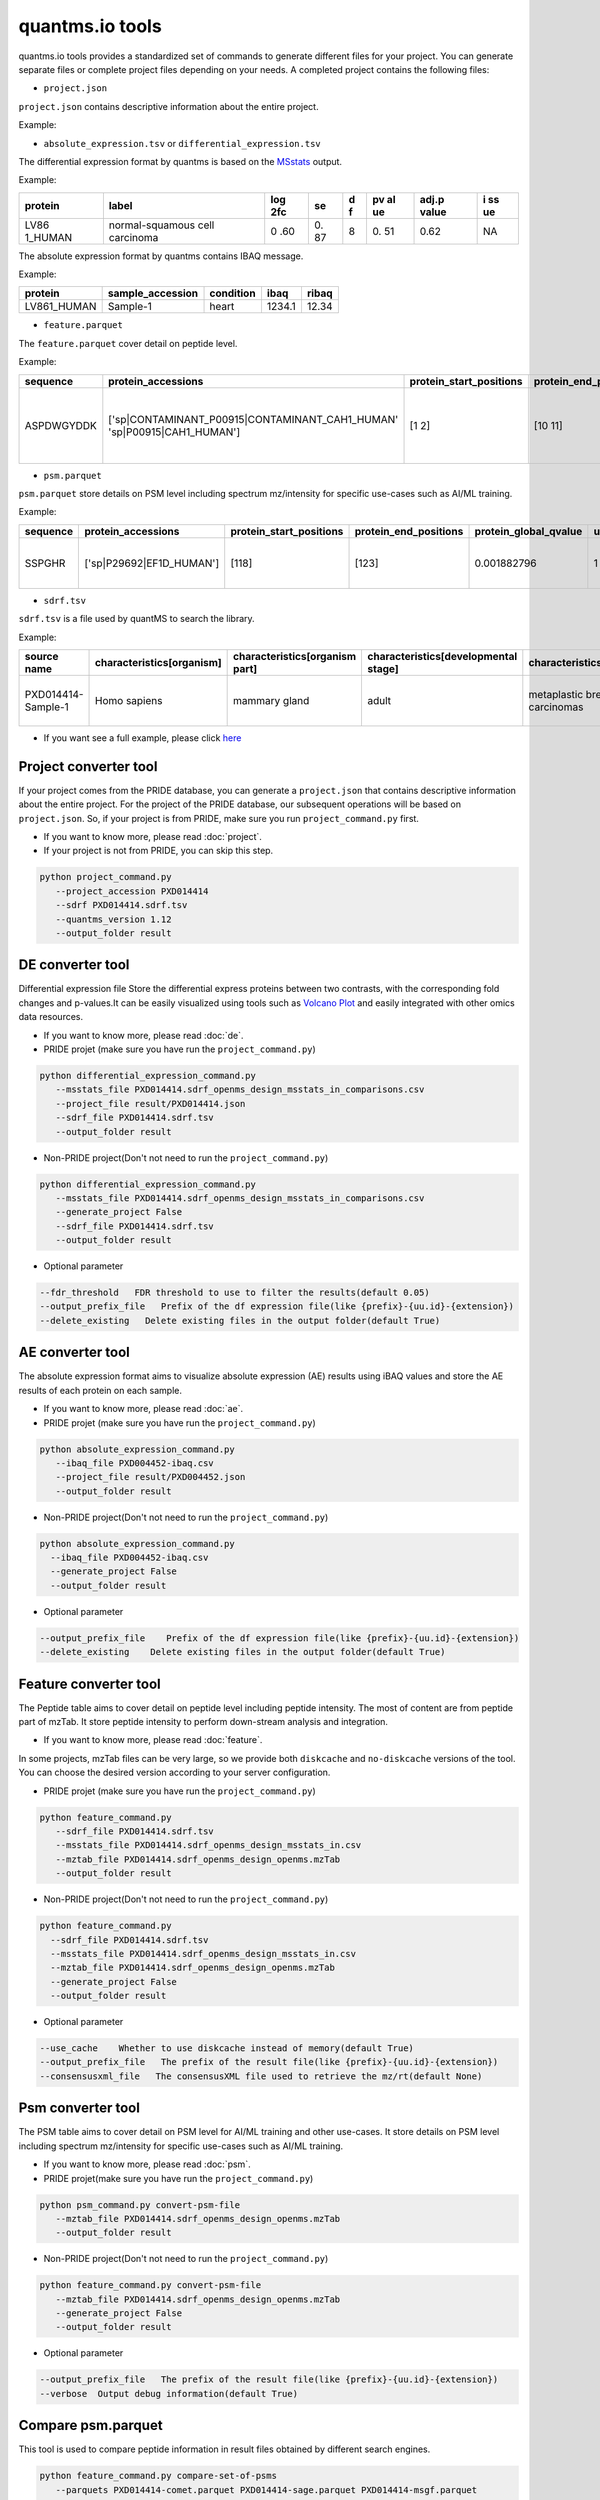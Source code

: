 quantms.io tools
=================================
quantms.io tools provides a standardized 
set of commands to generate different files for your project.
You can generate separate files or complete project files depending on your needs.
A completed project contains the following files:

- ``project.json``
``project.json`` contains descriptive information about the entire project.

Example:

- ``absolute_expression.tsv`` or ``differential_expression.tsv``
The differential expression format by quantms is based on the
`MSstats <https://msstats.org/wp-content/uploads/2017/01/MSstats_v3.7.3_manual.pdf>`__
output.

Example:

+---------+-------------------------+-----+----+---+----+-------+----+
| protein | label                   | log | se | d | pv | adj.p | i  |
|         |                         | 2fc |    | f | al | value | ss |
|         |                         |     |    |   | ue |       | ue |
+=========+=========================+=====+====+===+====+=======+====+
| LV86    | normal-squamous cell    | 0   | 0. | 8 | 0. | 0.62  | NA |
| 1_HUMAN | carcinoma               | .60 | 87 |   | 51 |       |    |
+---------+-------------------------+-----+----+---+----+-------+----+

The absolute expression format by quantms contains IBAQ message.

Example:

=========== ================ ========= ====== =====
protein     sample_accession condition ibaq   ribaq
=========== ================ ========= ====== =====
LV861_HUMAN Sample-1         heart     1234.1 12.34
=========== ================ ========= ====== =====

- ``feature.parquet``
The ``feature.parquet`` cover detail on peptide level.

Example: 

+------------+-------------------------------------------------------------------------+-------------------------+-----------------------+-----------------------+--------+--------------------------------+----------------+--------+--------------------+---------------------+-------------------------------+-----------------------------+---------------+----------+-----------+----------------+---------------------+-----------+----------+----------------------+--------------+--------------------+-------+---------+------------------------------------------------------------+---------------------+------------------------------+----------------------+----------+-----------------+-----------+-----------------+------------+
| sequence   | protein_accessions                                                      | protein_start_positions | protein_end_positions | protein_global_qvalue | unique | modifications                  | retention_time | charge | exp_mass_to_charge | calc_mass_to_charge | peptidoform                   | posterior_error_probability | global_qvalue | is_decoy | intensity | spectral_count | sample_accession    | condition | fraction | biological_replicate | fragment_ion | isotope_label_type | run   | channel | id_scores                                                  | reference_file_name | best_psm_reference_file_name | best_psm_scan_number | mz_array | intensity_array | num_peaks | gene_accessions | gene_names |
+============+=========================================================================+=========================+=======================+=======================+========+================================+================+========+====================+=====================+===============================+=============================+===============+==========+===========+================+=====================+===========+==========+======================+==============+====================+=======+=========+============================================================+=====================+==============================+======================+==========+=================+===========+=================+============+
| ASPDWGYDDK | ['sp|CONTAMINANT_P00915|CONTAMINANT_CAH1_HUMAN' 'sp|P00915|CAH1_HUMAN'] | [1 2]                   | [10 11]               | 0.001882796           | 0      | ['0-UNIMOD:1' '10-UNIMOD:737'] | 7522.223146    | 2      | 712.831298         | 712.8302134         | [Acetyl]-ASPDWGYDDK[TMT6plex] | 4.97E-05                    | 0             | 0        | 454585.3  | 1              | PXD014414-Sample-10 | Norm      | 1        | 10                   | None         | L                  | 1_1_1 | TMT131  | ["'OpenMS:Best PSM Score':0.0" 'Best PSM PEP:4.96872e-05'] | UM_F_50cm_2019_0414 | UM_F_50cm_2019_0430          | 53434                |          |                 |           |                 |            |
+------------+-------------------------------------------------------------------------+-------------------------+-----------------------+-----------------------+--------+--------------------------------+----------------+--------+--------------------+---------------------+-------------------------------+-----------------------------+---------------+----------+-----------+----------------+---------------------+-----------+----------+----------------------+--------------+--------------------+-------+---------+------------------------------------------------------------+---------------------+------------------------------+----------------------+----------+-----------------+-----------+-----------------+------------+

- ``psm.parquet``

``psm.parquet`` store details on PSM level including spectrum mz/intensity for specific use-cases such as AI/ML training.

Example: 

+----------+--------------------------+-------------------------+-----------------------+-----------------------+--------+------------------+----------------+--------+--------------------+---------------------+------------------+-----------------------------+---------------+----------+------------------------------------------------------------------------------------------------+-------------------+---------------------+-------------+----------+-----------------+-----------+-----------------+------------+
| sequence | protein_accessions       | protein_start_positions | protein_end_positions | protein_global_qvalue | unique | modifications    | retention_time | charge | exp_mass_to_charge | calc_mass_to_charge | peptidoform      | posterior_error_probability | global_qvalue | is_decoy | id_scores                                                                                      | consensus_support | reference_file_name | scan_number | mz_array | intensity_array | num_peaks | gene_accessions | gene_names |
+==========+==========================+=========================+=======================+=======================+========+==================+================+========+====================+=====================+==================+=============================+===============+==========+================================================================================================+===================+=====================+=============+==========+=================+===========+=================+============+
| SSPGHR   | ['sp|P29692|EF1D_HUMAN'] | [118]                   | [123]                 | 0.001882796           | 1      | ['1-UNIMOD:737'] | 1258.2         | 2      | 435.2432855        | 435.2431809         | S[TMT6plex]SPGHR | 0.35875                     |               | 0        | ["'OpenMS:Target-decoy PSM q-value': 0.040626999360205"'Posterior error probability: 0.35875'] |                   | UM_F_50cm_2019_0428 | 2193        |          |                 |           |                 |            |
+----------+--------------------------+-------------------------+-----------------------+-----------------------+--------+------------------+----------------+--------+--------------------+---------------------+------------------+-----------------------------+---------------+----------+------------------------------------------------------------------------------------------------+-------------------+---------------------+-------------+----------+-----------------+-----------+-----------------+------------+

- ``sdrf.tsv``

``sdrf.tsv`` is a file used by quantMS to search the library.

Example: 

+--------------------+---------------------------+--------------------------------+--------------------------------------+-------------------------------+-------------------------------------+----------------------+----------------------+----------------------------+----------------------------+---------------------------------------+-----------------------------+---------------+------------+------------------------------------------+----------------+-------------------------+----------------------------------------------------------------------------------------+------------------------------+------------------------------+---------------------------------+----------------------------------+--------------------------------------------+-----------------------------------------------------+----------------------------------------------+-----------------------------------------+---------------------------------------------------------+--------------------------------------------+------------------------------+---------------------------+-----------------------------------+----------------------------------+-------------------------------+
| source name        | characteristics[organism] | characteristics[organism part] | characteristics[developmental stage] | characteristics[disease]      | characteristics[histologic subtype] | characteristics[sex] | characteristics[age] | characteristics[cell type] | characteristics[cell line] | characteristics[biological replicate] | characteristics[individual] | Material Type | assay name | Technology Type                          | comment[label] | comment[data file]      | comment[file uri]                                                                      | comment[technical replicate] | comment[fraction identifier] | comment[cleavage agent details] | comment[instrument]              | comment[modification parameters]           | comment[modification parameters]                    | comment[modification parameters]             | comment[modification parameters]        | comment[modification parameters]                        | comment[modification parameters]           | comment[dissociation method] | comment[collision energy] | comment[precursor mass tolerance] | comment[fragment mass tolerance] | factor value[disease]         |
+====================+===========================+================================+======================================+===============================+=====================================+======================+======================+============================+============================+=======================================+=============================+===============+============+==========================================+================+=========================+========================================================================================+==============================+==============================+=================================+==================================+============================================+=====================================================+==============================================+=========================================+=========================================================+============================================+==============================+===========================+===================================+==================================+===============================+
| PXD014414-Sample-1 | Homo sapiens              | mammary gland                  | adult                                | metaplastic breast carcinomas | Chondroid                           | female               | 43Y                  | not applicable             | not applicable             | 1                                     | C1                          | tissue        | run 1      | proteomic profiling by mass spectrometry | TMT126         | UM_F_50cm_2019_0414.raw | ftp://ftp.pride.ebi.ac.uk/pride/data/archive/2020/04/PXD014414/UM_F_50cm_2019_0414.raw | 1                            | 1                            | AC=MS:1001251;NT=Trypsin        | NT=Orbitrap Fusion;AC=MS:1002416 | NT=Oxidation;MT=Variable;TA=M;AC=UNIMOD:35 | NT=Acetyl;AC=UNIMOD:1;PP=Protein N-term;MT=variable | NT=Carbamidomethyl;TA=C;MT=fixed;AC=UNIMOD:4 | NT=TMT6plex;AC=UNIMOD:737;TA=K;MT=Fixed | NT=TMT6plex;AC=UNIMOD:737;PP=Protein N-term;MT=Variable | NT=TMT6plex;AC=UNIMOD:737;TA=S;MT=Variable | NT=HCD;AC=PRIDE:0000590      | 55 NCE                    | 20 ppm                            | 0.6 Da                           | metaplastic breast carcinomas |
+--------------------+---------------------------+--------------------------------+--------------------------------------+-------------------------------+-------------------------------------+----------------------+----------------------+----------------------------+----------------------------+---------------------------------------+-----------------------------+---------------+------------+------------------------------------------+----------------+-------------------------+----------------------------------------------------------------------------------------+------------------------------+------------------------------+---------------------------------+----------------------------------+--------------------------------------------+-----------------------------------------------------+----------------------------------------------+-----------------------------------------+---------------------------------------------------------+--------------------------------------------+------------------------------+---------------------------+-----------------------------------+----------------------------------+-------------------------------+

- If you want see a full example, please click `here <https://github.com/bigbio/quantms.io/tree/dev/python/quantmsio/quantms_io/data>`__

Project converter tool
-------------------------
If your project comes from the PRIDE database, 
you can generate a ``project.json`` that contains 
descriptive information about the entire project.
For the project of the PRIDE database, our subsequent operations will be based on ``project.json``. 
So, if your project is from PRIDE, make sure you run ``project_command.py`` first.

- If you want to know more, please read :doc:`project`.
- If your project is not from PRIDE, you can skip this step.

.. code:: python

   python project_command.py
      --project_accession PXD014414
      --sdrf PXD014414.sdrf.tsv
      --quantms_version 1.12
      --output_folder result

DE converter tool
--------------------
Differential expression file 
Store the differential express proteins between two contrasts, 
with the corresponding fold changes and p-values.It can be easily visualized using tools such as 
`Volcano Plot <https://en.wikipedia.org/wiki/Volcano_plot_(statistics)>`__ and 
easily integrated with other omics data resources.

- If you want to know more, please read :doc:`de`.

-  PRIDE projet (make sure you have run the ``project_command.py``)

.. code:: python

   python differential_expression_command.py
      --msstats_file PXD014414.sdrf_openms_design_msstats_in_comparisons.csv
      --project_file result/PXD014414.json
      --sdrf_file PXD014414.sdrf.tsv
      --output_folder result


-  Non-PRIDE project(Don't not need to run the ``project_command.py``)

.. code:: python

   python differential_expression_command.py
      --msstats_file PXD014414.sdrf_openms_design_msstats_in_comparisons.csv
      --generate_project False
      --sdrf_file PXD014414.sdrf.tsv
      --output_folder result

- Optional parameter


.. code:: python
   
   --fdr_threshold   FDR threshold to use to filter the results(default 0.05)
   --output_prefix_file   Prefix of the df expression file(like {prefix}-{uu.id}-{extension})
   --delete_existing   Delete existing files in the output folder(default True)

AE converter tool
--------------------
The absolute expression format aims to visualize absolute expression (AE) results using
iBAQ values and store the AE results of each protein on each sample.

- If you want to know more, please read :doc:`ae`.

-  PRIDE projet (make sure you have run the ``project_command.py``)
.. code:: python

   python absolute_expression_command.py
      --ibaq_file PXD004452-ibaq.csv
      --project_file result/PXD004452.json
      --output_folder result

-  Non-PRIDE project(Don't not need to run the ``project_command.py``)

.. code:: python

   python absolute_expression_command.py
     --ibaq_file PXD004452-ibaq.csv
     --generate_project False
     --output_folder result


- Optional parameter

.. code:: python

   --output_prefix_file    Prefix of the df expression file(like {prefix}-{uu.id}-{extension})
   --delete_existing    Delete existing files in the output folder(default True)


Feature converter tool
-------------------------
The Peptide table aims to cover detail on peptide level including peptide intensity. 
The most of content are from peptide part of mzTab. 
It store peptide intensity to perform down-stream analysis and integration.

- If you want to know more, please read :doc:`feature`.

In some projects, mzTab files can be very large, so we provide both ``diskcache`` and ``no-diskcache`` versions of the tool. 
You can choose the desired version according to your server configuration.

-  PRIDE projet (make sure you have run the ``project_command.py``)

.. code:: python

   python feature_command.py
      --sdrf_file PXD014414.sdrf.tsv
      --msstats_file PXD014414.sdrf_openms_design_msstats_in.csv
      --mztab_file PXD014414.sdrf_openms_design_openms.mzTab
      --output_folder result


-  Non-PRIDE project(Don't not need to run the ``project_command.py``)

.. code:: python

   python feature_command.py
     --sdrf_file PXD014414.sdrf.tsv
     --msstats_file PXD014414.sdrf_openms_design_msstats_in.csv
     --mztab_file PXD014414.sdrf_openms_design_openms.mzTab
     --generate_project False
     --output_folder result

- Optional parameter

.. code:: python

   --use_cache    Whether to use diskcache instead of memory(default True)
   --output_prefix_file   The prefix of the result file(like {prefix}-{uu.id}-{extension})
   --consensusxml_file   The consensusXML file used to retrieve the mz/rt(default None)


Psm converter tool
---------------------
The PSM table aims to cover detail on PSM level for AI/ML training and other use-cases.
It store details on PSM level including spectrum mz/intensity for specific use-cases such as AI/ML training.

- If you want to know more, please read :doc:`psm`.

-  PRIDE projet(make sure you have run the ``project_command.py``)
    
.. code:: python

   python psm_command.py convert-psm-file
      --mztab_file PXD014414.sdrf_openms_design_openms.mzTab
      --output_folder result

-  Non-PRIDE project(Don't not need to run the ``project_command.py``)

.. code:: python

   python feature_command.py convert-psm-file
      --mztab_file PXD014414.sdrf_openms_design_openms.mzTab
      --generate_project False
      --output_folder result

- Optional parameter

.. code:: python

   --output_prefix_file   The prefix of the result file(like {prefix}-{uu.id}-{extension})
   --verbose  Output debug information(default True)

Compare psm.parquet
-------------------
This tool is used to compare peptide information in result files obtained by different search engines.


.. code:: python

   python feature_command.py compare-set-of-psms
      --parquets PXD014414-comet.parquet PXD014414-sage.parquet PXD014414-msgf.parquet
      --tags comet sage msgf

Generate spectra message
-------------------------

generate_spectra_message support psm and feature. It can be used directly for spectral clustering.

- ``--label`` contains two options: ``psm`` and ``feature``.
- ``--partion`` contains two options: ``charge`` and ``reference_file_name``.
Since the result file is too large, you can specify –partition to split the result file.

.. code:: python

   python generate_spectra_message_command.py 
      --parquet_path PXD014414-f4fb88f6-0a45-451d-a8a6-b6d58fb83670.psm.parquet
      --mzml_directory mzmls
      --output_path psm/PXD014414.parquet
      --label psm
      --partition charge

Map proteins accessions
------------------------

get_unanimous_name support parquet and tsv. For parquet, map_parameter
have two option (``map_protein_name`` or ``map_protein_accession``), and the
label controls whether it is PSM or Feature.

-  parquet

.. code:: python

   python get_unanimous_command.py map-unanimous-for-parquet
      --parquet_path PXD014414-f4fb88f6-0a45-451d-a8a6-b6d58fb83670.psm.parquet
      --fasta Reference fasta database
      --output_path psm/PXD014414.psm.parquet
      --map_parameter map_protein_name
      --label psm

- tsv 
.. code:: python

   python get_unanimous_command.py get-unanimous-for-tsv
      --path PXD014414-c2a52d63-ea64-4a64-b241-f819a3157b77.differential.tsv
      --fasta Reference fasta database
      --output_path psm/PXD014414.de.tsv
      --map_parameter map_protein_name

Compare two parquet files
--------------------------
This tool is used to compare the feature.parquet file generated by two versions (``diskcache`` or ``no-diskcache``).

.. code:: python

   python parquet_command.py
      --parquet_path_one res_lfq2_discache.parquet
      --parquet_path_two res_lfq2_no_cache.parquet
      --report_path report.txt

